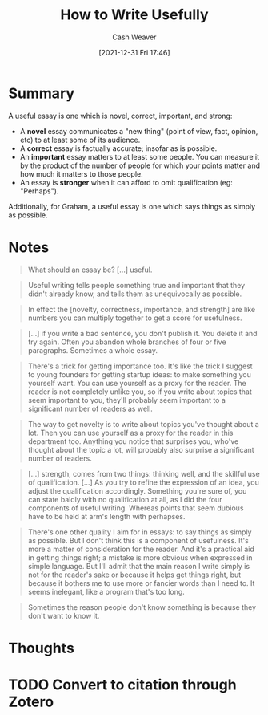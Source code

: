:PROPERTIES:
:ID:       70afedd4-60d2-4e2e-87e1-04999d90079e
:DIR:      /home/cashweaver/proj/roam/attachments/70afedd4-60d2-4e2e-87e1-04999d90079e
:ROAM_REFS: http://paulgraham.com/useful.html
:END:
#+TITLE: How to Write Usefully
#+hugo_custom_front_matter: roam_refs '("http://paulgraham.com/useful.html")
#+STARTUP: overview
#+AUTHOR: Cash Weaver
#+DATE: [2021-12-31 Fri 17:46]
#+HUGO_AUTO_SET_LASTMOD: t
#+FILETAGS: :@Paul_Graham:writing:

* Summary

A useful essay is one which is novel, correct, important, and strong:

- A *novel* essay communicates a "new thing" (point of view, fact, opinion, etc) to at least some of its audience.
- A *correct* essay is factually accurate; insofar as is possible.
- An *important* essay matters to at least some people. You can measure it by the product of the number of people for which your points matter and how much it matters to those people.
- An essay is *stronger* when it can afford to omit qualification (eg: "Perhaps").

Additionally, for Graham, a useful essay is one which says things as simply as possible.

* Notes

#+begin_quote
What should an essay be? [...] useful.
#+end_quote

#+begin_quote
Useful writing tells people something true and important that they didn't already know, and tells them as unequivocally as possible.
#+end_quote

#+begin_quote
In effect the [novelty, correctness, importance, and strength] are like numbers you can multiply together to get a score for usefulness.
#+end_quote

#+begin_quote
[...] if you write a bad sentence, you don't publish it. You delete it and try again. Often you abandon whole branches of four or five paragraphs. Sometimes a whole essay.
#+end_quote

#+begin_quote
There's a trick for getting importance too. It's like the trick I suggest to young founders for getting startup ideas: to make something you yourself want. You can use yourself as a proxy for the reader. The reader is not completely unlike you, so if you write about topics that seem important to you, they'll probably seem important to a significant number of readers as well.
#+end_quote

#+begin_quote
The way to get novelty is to write about topics you've thought about a lot. Then you can use yourself as a proxy for the reader in this department too. Anything you notice that surprises you, who've thought about the topic a lot, will probably also surprise a significant number of readers.
#+end_quote

#+begin_quote
[...] strength, comes from two things: thinking well, and the skillful use of qualification. [...] As you try to refine the expression of an idea, you adjust the qualification accordingly. Something you're sure of, you can state baldly with no qualification at all, as I did the four components of useful writing. Whereas points that seem dubious have to be held at arm's length with perhapses.
#+end_quote

#+begin_quote
There's one other quality I aim for in essays: to say things as simply as possible. But I don't think this is a component of usefulness. It's more a matter of consideration for the reader. And it's a practical aid in getting things right; a mistake is more obvious when expressed in simple language. But I'll admit that the main reason I write simply is not for the reader's sake or because it helps get things right, but because it bothers me to use more or fancier words than I need to. It seems inelegant, like a program that's too long.
#+end_quote

#+begin_quote
Sometimes the reason people don't know something is because they don't want to know it.
#+end_quote

* Thoughts
* TODO Convert to citation through Zotero
